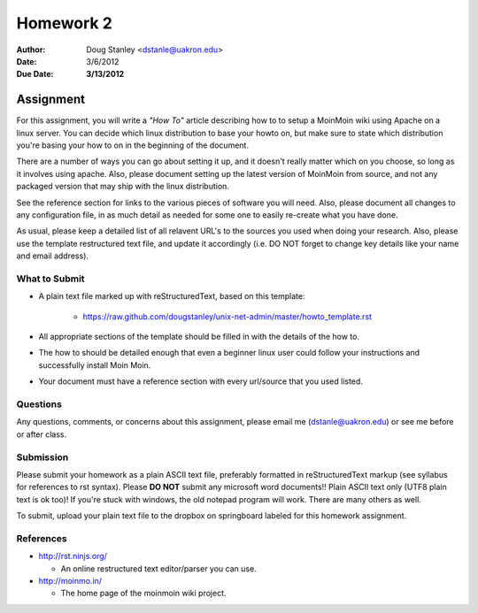 ##########
Homework 2
##########

:Author: Doug Stanley <dstanle@uakron.edu>
:Date: 3/6/2012
:Due Date: **3/13/2012**


Assignment
==========

For this assignment, you will write a *"How To"* article describing how to to
setup a MoinMoin wiki using Apache on a linux server. You can decide which
linux distribution to base your howto on, but make sure to state which
distribution you're basing your how to on in the beginning of the document.

There are a number of ways you can go about setting it up, and it doesn't
really matter which on you choose, so long as it involves using apache. Also,
please document setting up the latest version of MoinMoin from source, and not
any packaged version that may ship with the linux distribution.

See the reference section for links to the various pieces of software you will
need. Also, please document all changes to any configuration file, in as much
detail as needed for some one to easily re-create what you have done.

As usual, please keep a detailed list of all relavent URL's to the sources you
used when doing your research. Also, please use the template restructured text
file, and update it accordingly (i.e. DO NOT forget to change key details like
your name and email address).


What to Submit
--------------

* A plain text file marked up with reStructuredText, based on this template:

    * https://raw.github.com/dougstanley/unix-net-admin/master/howto_template.rst

* All appropriate sections of the template should be filled in with the details
  of the how to.

* The how to should be detailed enough that even a beginner linux user could
  follow your instructions and successfully install Moin Moin.

* Your document must have a reference section with every url/source that you
  used listed.

Questions
---------

Any questions, comments, or concerns about this assignment, please email me
(dstanle@uakron.edu) or see me before or after class.


Submission
----------

Please submit your homework as a plain ASCII text file, preferably formatted
in reStructuredText markup (see syllabus for references to rst syntax). Please
**DO NOT** submit any microsoft word documents!! Plain ASCII text only (UTF8 
plain text is ok too)! If you're stuck with windows, the old notepad program
will work. There are many others as well.

To submit, upload your plain text file to the dropbox on springboard labeled for
this homework assignment.

References
----------

* http://rst.ninjs.org/

  * An online restructured text editor/parser you can use.

* http://moinmo.in/

  * The home page of the moinmoin wiki project.
